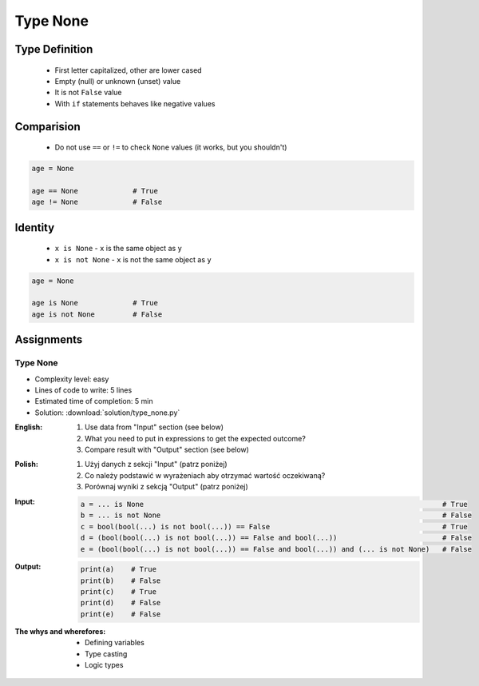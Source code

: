 .. _Type None:

*********
Type None
*********


Type Definition
===============
.. highlights::
    * First letter capitalized, other are lower cased
    * Empty (null) or unknown (unset) value
    * It is not ``False`` value
    * With ``if`` statements behaves like negative values

.. code-block:: python
    :caption: ``NoneType`` Type Definition

    data = None


Comparision
===========
.. highlights::
    * Do not use ``==`` or ``!=`` to check ``None`` values (it works, but you shouldn't)

.. code-block:: python

    age = None

    age == None             # True
    age != None             # False


Identity
========
.. highlights::
    * ``x is None`` - ``x`` is the same object as ``y``
    * ``x is not None`` - ``x`` is not the same object as ``y``

.. code-block:: python

    age = None

    age is None             # True
    age is not None         # False


Assignments
===========

Type None
---------
* Complexity level: easy
* Lines of code to write: 5 lines
* Estimated time of completion: 5 min
* Solution: :download:`solution/type_none.py`

:English:
    #. Use data from "Input" section (see below)
    #. What you need to put in expressions to get the expected outcome?
    #. Compare result with "Output" section (see below)

:Polish:
    #. Użyj danych z sekcji "Input" (patrz poniżej)
    #. Co należy podstawić w wyrażeniach aby otrzymać wartość oczekiwaną?
    #. Porównaj wyniki z sekcją "Output" (patrz poniżej)

:Input:
    .. code-block:: python

            a = ... is None                                                                       # True
            b = ... is not None                                                                   # False
            c = bool(bool(...) is not bool(...)) == False                                         # True
            d = (bool(bool(...) is not bool(...)) == False and bool(...))                         # False
            e = (bool(bool(...) is not bool(...)) == False and bool(...)) and (... is not None)   # False

:Output:
    .. code-block:: python

            print(a)    # True
            print(b)    # False
            print(c)    # True
            print(d)    # False
            print(e)    # False

:The whys and wherefores:
    * Defining variables
    * Type casting
    * Logic types


.. todo:: Create more assignments
